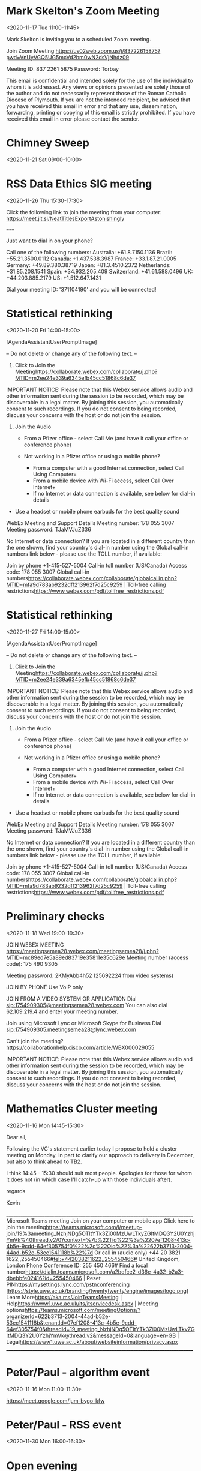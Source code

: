 #+CATEGORY: Calendar


* Mark Skelton's Zoom Meeting
  :PROPERTIES:
  :ETag:     "3182189618042000"
  :LOCATION: https://us02web.zoom.us/j/83722615875?pwd=VnUyVGQ5UG5mcVd2bm0wN2dsVjNhdz09
  :calendar-id: texhewson@gmail.com
  :ID:       _60q30c1g60o30e1i60o4ac1g60rj8gpl88rj2c1h84s34h9g60s30c1g60o30c1g70o4cc9g8d1kce9k6cr48dhg64o30c1g60o30c1g60o30c1g60o32c1g60o30c1g8gp46gi270pj0d9p6cpjgghk88s3ed1o60pj0cpi88p34c1i84qg_20201117T110000Z/texhewson@gmail.com
  :END:
:org-gcal:
<2020-11-17 Tue 11:00-11:45>

Mark Skelton is inviting you to a scheduled Zoom meeting.

Join Zoom Meeting
https://us02web.zoom.us/j/83722615875?pwd=VnUyVGQ5UG5mcVd2bm0wN2dsVjNhdz09

Meeting ID: 837 2261 5875
Password: Torbay

This email is confidential and intended solely for the use of the individual to whom it is addressed. Any views or opinions presented are solely those of the author and do not necessarily represent those of the Roman Catholic Diocese of Plymouth. If you are not the intended recipient, be advised that you have received this email in error and that any use, dissemination, forwarding, printing or copying of this email is strictly prohibited. If you have received this email in error please contact the sender.
:END:
* Chimney Sweep
  :PROPERTIES:
  :ETag:     "3202937124748000"
  :HANGOUTS: [[https://meet.google.com/oyo-ihti-kad][Join Hangouts Meet]]
  :calendar-id: texhewson@gmail.com
  :ID:       2lmsn9q85blvlmvqrk7886cr12/texhewson@gmail.com
  :END:
:org-gcal:
<2020-11-21 Sat 09:00-10:00>
:END:
* RSS Data Ethics SIG meeting
  :PROPERTIES:
  :ETag:     "3212961916162000"
  :LOCATION: Jitsi Meeting - https://meet.jit.si/NeatTitlesExportAstonishingly
  :HANGOUTS: [[https://meet.google.com/sgu-hace-phf][Join Hangouts Meet]]
  :calendar-id: texhewson@gmail.com
  :ID:       5ihp4q869eogg9drko3in5m4u9/texhewson@gmail.com
  :END:
:org-gcal:
<2020-11-26 Thu 15:30-17:30>


Click the following link to join the meeting from your computer: https://meet.jit.si/NeatTitlesExportAstonishingly

=====

Just want to dial in on your phone?

Call one of the following numbers:
Australia: +61.8.7150.1136
Brazil: +55.21.3500.0112
Canada: +1.437.538.3987
France: +33.1.87.21.0005
Germany: +49.89.380.38719
Japan: +81.3.4510.2372
Netherlands: +31.85.208.1541
Spain: +34.932.205.409
Switzerland: +41.61.588.0496
UK: +44.203.885.2179
US: +1.512.647.1431

Dial your meeting ID: '371104190' and you will be connected!
:END:
* Statistical rethinking
  :PROPERTIES:
  :ETag:     "3212965457436000"
  :LOCATION: Webex
  :calendar-id: texhewson@gmail.com
  :ID:       _60q30c1g60o30e1i60o4ac1g60rj8gpl88rj2c1h84s34h9g60s30c1g60o30c1g60o46h9g70ojgd2488q48dhg64o30c1g60o30c1g60o30c1g60o32c1g60o30c1g6h336c1m611jicho6t14ch9k6gs4ah9p74sk8d1l712j8dq38opg_20201120T140000Z/texhewson@gmail.com
  :END:
:org-gcal:
<2020-11-20 Fri 14:00-15:00>

[AgendaAssistantUserPromptImage]


-- Do not delete or change any of the following text. --

1. Click to Join the Meeting<https://collaborate.webex.com/collaborate/j.php?MTID=m2ee24e339a6345efb45cc51868c6de37>

IMPORTANT NOTICE: Please note that this Webex service allows audio and other information sent during the session to be recorded, which may be discoverable in a legal matter. By joining this session, you automatically consent to such recordings. If you do not consent to being recorded, discuss your concerns with the host or do not join the session.

2. Join the Audio

  *   From a Pfizer office - select Call Me (and have it call your office or conference phone)
  *   Not working in a Pfizer office or using a mobile phone?

     *   From a computer with a good Internet connection, select Call Using Computer+
     *   From a mobile device with Wi-Fi access, select Call Over Internet+
     *   If no Internet or data connection is available, see below for dial-in details
+ Use a headset or mobile phone earbuds for the best quality sound

WebEx Meeting and Support Details
Meeting number: 178 055 3007  Meeting password: TJaMVJuZ336

No Internet or data connection?
If you are located in a different country than the one shown, find your country's dial-in number using the Global call-in numbers link below - please use the TOLL number, if available:

Join by phone
+1-415-527-5004 Call-in toll number (US/Canada)
Access code: 178 055 3007
Global call-in numbers<https://collaborate.webex.com/collaborate/globalcallin.php?MTID=mfa9d783ab9232dff213962f7d25c9259>  |  Toll-free calling restrictions<https://www.webex.com/pdf/tollfree_restrictions.pdf>



:END:
* Statistical rethinking
  :PROPERTIES:
  :ETag:     "3212965457436000"
  :LOCATION: Webex
  :calendar-id: texhewson@gmail.com
  :ID:       _60q30c1g60o30e1i60o4ac1g60rj8gpl88rj2c1h84s34h9g60s30c1g60o30c1g60o46h9g70ojgd2488q48dhg64o30c1g60o30c1g60o30c1g60o32c1g60o30c1g6h336c1m611jicho6t14ch9k6gs4ah9p74sk8d1l712j8dq38opg_20201127T140000Z/texhewson@gmail.com
  :END:
:org-gcal:
<2020-11-27 Fri 14:00-15:00>

[AgendaAssistantUserPromptImage]


-- Do not delete or change any of the following text. --

1. Click to Join the Meeting<https://collaborate.webex.com/collaborate/j.php?MTID=m2ee24e339a6345efb45cc51868c6de37>

IMPORTANT NOTICE: Please note that this Webex service allows audio and other information sent during the session to be recorded, which may be discoverable in a legal matter. By joining this session, you automatically consent to such recordings. If you do not consent to being recorded, discuss your concerns with the host or do not join the session.

2. Join the Audio

  *   From a Pfizer office - select Call Me (and have it call your office or conference phone)
  *   Not working in a Pfizer office or using a mobile phone?

     *   From a computer with a good Internet connection, select Call Using Computer+
     *   From a mobile device with Wi-Fi access, select Call Over Internet+
     *   If no Internet or data connection is available, see below for dial-in details
+ Use a headset or mobile phone earbuds for the best quality sound

WebEx Meeting and Support Details
Meeting number: 178 055 3007  Meeting password: TJaMVJuZ336

No Internet or data connection?
If you are located in a different country than the one shown, find your country's dial-in number using the Global call-in numbers link below - please use the TOLL number, if available:

Join by phone
+1-415-527-5004 Call-in toll number (US/Canada)
Access code: 178 055 3007
Global call-in numbers<https://collaborate.webex.com/collaborate/globalcallin.php?MTID=mfa9d783ab9232dff213962f7d25c9259>  |  Toll-free calling restrictions<https://www.webex.com/pdf/tollfree_restrictions.pdf>



:END:
* Preliminary checks
  :PROPERTIES:
  :ETag:     "3210772391178000"
  :LOCATION: https://meetingsemea28.webex.com/meetingsemea28/j.php?MTID=mc89ed7e5a89ed83719e35811e35c629e
  :calendar-id: texhewson@gmail.com
  :ID:       _60s32ohoccqjabb4cgq68b9kc5im8bb1cli3cbb169j66dpp6gqm6chnc8/texhewson@gmail.com
  :END:
:org-gcal:
<2020-11-18 Wed 19:00-19:30>





JOIN WEBEX MEETING
https://meetingsemea28.webex.com/meetingsemea28/j.php?MTID=mc89ed7e5a89ed83719e35811e35c629e
Meeting number (access code): 175 490 9305

Meeting password: 2KMyAbb4h52 (25692224 from video systems)



JOIN BY PHONE
Use VoIP only


JOIN FROM A VIDEO SYSTEM OR APPLICATION
Dial sip:1754909305@meetingsemea28.webex.com
You can also dial 62.109.219.4 and enter your meeting number.


Join using Microsoft Lync or Microsoft Skype for Business
Dial sip:1754909305.meetingsemea28@lync.webex.com





Can't join the meeting?
https://collaborationhelp.cisco.com/article/WBX000029055


IMPORTANT NOTICE: Please note that this Webex service allows audio and other information sent during the session to be recorded, which may be discoverable in a legal matter. By joining this session, you automatically consent to such recordings. If you do not consent to being recorded, discuss your concerns with the host or do not join the session.
:END:
* Mathematics Cluster meeting
  :PROPERTIES:
  :ETag:     "3211039858690000"
  :calendar-id: texhewson@gmail.com
  :ID:       _60q30c1g60o30e1i60o4ac1g60rj8gpl88rj2c1h84s34h9g60s30c1g60o30c1g84pkce1j6h1jicq688s48dhg64o30c1g60o30c1g60o30c1g60o32c1g60o30c1g70rjcga36h2j6gi26kq30d9k60sk8gpn751k4ha48go38e9k8oo0/texhewson@gmail.com
  :END:
:org-gcal:
<2020-11-16 Mon 14:45-15:30>

Dear all,

Following the VC's statement earlier today I propose to hold a cluster meeting on Monday. In part to clarify our approach to delivery in December, but also to think ahead to TB2.

I think 14:45 - 15:30 should suit most people. Apologies for those for whom it does not (in which case I'll catch-up with those individuals after).

regards

Kevin



________________________________________________________________________________
Microsoft Teams meeting
Join on your computer or mobile app
Click here to join the meeting<https://teams.microsoft.com/l/meetup-join/19%3ameeting_NzhjNDg5OTItYTk3Zi00MzUwLTkyZGItMDQ3Y2U0YzhjYmVk%40thread.v2/0?context=%7b%22Tid%22%3a%2207ef1208-413c-4b5e-9cdd-64ef305754f0%22%2c%22Oid%22%3a%22622b3713-2004-44ad-b52e-53ec1541118b%22%7d>
Or call in (audio only)
+44 20 3821 1622,,255450466#<tel:+442038211622,,255450466#>   United Kingdom, London
Phone Conference ID: 255 450 466#
Find a local number<https://dialin.teams.microsoft.com/a2bdfce2-d36e-4a32-b2a3-dbebbfe02416?id=255450466> | Reset PIN<https://mysettings.lync.com/pstnconferencing>
[https://style.uwe.ac.uk/branding/twentytwenty/engine/images/logo.png]
Learn More<https://aka.ms/JoinTeamsMeeting> | Help<https://www1.uwe.ac.uk/its/itservicedesk.aspx> | Meeting options<https://teams.microsoft.com/meetingOptions/?organizerId=622b3713-2004-44ad-b52e-53ec1541118b&tenantId=07ef1208-413c-4b5e-9cdd-64ef305754f0&threadId=19_meeting_NzhjNDg5OTItYTk3Zi00MzUwLTkyZGItMDQ3Y2U0YzhjYmVk@thread.v2&messageId=0&language=en-GB> | Legal<https://www1.uwe.ac.uk/about/websiteinformation/privacy.aspx>
________________________________________________________________________________
:END:
* Peter/Paul - algorithm event
  :PROPERTIES:
  :ETag:     "3211047876346000"
  :LOCATION: https://meet.google.com/jum-bygo-kfw
  :HANGOUTS: [[https://meet.google.com/jum-bygo-kfw][Join Hangouts Meet]]
  :calendar-id: texhewson@gmail.com
  :ID:       5ehbuqgtdr7426mkl8tc3cacop/texhewson@gmail.com
  :END:
:org-gcal:
<2020-11-16 Mon 11:00-11:30>

https://meet.google.com/jum-bygo-kfw
:END:
* Peter/Paul - RSS event
  :PROPERTIES:
  :ETag:     "3213503413246000"
  :HANGOUTS: [[https://meet.google.com/run-uyth-agf][Join Hangouts Meet]]
  :calendar-id: texhewson@gmail.com
  :ID:       65rto3v046u8qejjm3fj9ljqnf/texhewson@gmail.com
  :END:
:org-gcal:
<2020-11-30 Mon 16:00-16:30>
:END:
* Open evening
  :PROPERTIES:
  :ETag:     "3215071879770000"
  :calendar-id: texhewson@gmail.com
  :ID:       70pjiopic8qj0b9m6som4b9kc4o64b9oc4pj4b9hc8q34d1nckq3ip1mc8/texhewson@gmail.com
  :END:
:org-gcal:
<2020-12-09 Wed 18:00-19:00>

https://apply.army.mod.uk/what-we-offer/regular-soldier/training/afcharrogate
:END:
* Business studies tutorial
  :PROPERTIES:
  :ETag:     "3211252742668000"
  :calendar-id: texhewson@gmail.com
  :ID:       4987mbirer6opdc9kg8rqch7qn_20201127T100000Z/texhewson@gmail.com
  :END:
:org-gcal:
<2020-11-27 Fri 10:00-11:00>
:END:
* Business studies tutorial
  :PROPERTIES:
  :ETag:     "3211252742668000"
  :calendar-id: texhewson@gmail.com
  :ID:       4987mbirer6opdc9kg8rqch7qn_20201204T100000Z/texhewson@gmail.com
  :END:
:org-gcal:
<2020-12-04 Fri 10:00-11:00>
:END:
* Business studies tutorial
  :PROPERTIES:
  :ETag:     "3211252816636000"
  :calendar-id: texhewson@gmail.com
  :ID:       25ofgf3ttc34u2cqbtcht0u6ah_20201127T110000Z/texhewson@gmail.com
  :END:
:org-gcal:
<2020-11-27 Fri 11:00-12:00>
:END:
* Business studies tutorial
  :PROPERTIES:
  :ETag:     "3211252816636000"
  :calendar-id: texhewson@gmail.com
  :ID:       25ofgf3ttc34u2cqbtcht0u6ah_20201204T110000Z/texhewson@gmail.com
  :END:
:org-gcal:
<2020-12-04 Fri 11:00-12:00>
:END:
* Business studies tutorial
  :PROPERTIES:
  :ETag:     "3211252849606000"
  :calendar-id: texhewson@gmail.com
  :ID:       5gak93pkisunvasi47sgsul1h0_20201127T130000Z/texhewson@gmail.com
  :END:
:org-gcal:
<2020-11-27 Fri 13:00-14:00>
:END:
* Business studies tutorial
  :PROPERTIES:
  :ETag:     "3211252849606000"
  :calendar-id: texhewson@gmail.com
  :ID:       5gak93pkisunvasi47sgsul1h0_20201204T130000Z/texhewson@gmail.com
  :END:
:org-gcal:
<2020-12-04 Fri 13:00-14:00>
:END:
* Business studies tutorial
  :PROPERTIES:
  :ETag:     "3211252916726000"
  :calendar-id: texhewson@gmail.com
  :ID:       340l3pvaalf5etti0arrad7h09/texhewson@gmail.com
  :END:
:org-gcal:
<2020-12-02 Wed 13:00-14:00>
:END:
* Week 20
  :PROPERTIES:
  :ETag:     "3211252963962000"
  :calendar-id: texhewson@gmail.com
  :ID:       12ef9t3g4m8dtp4h07fvar3slk/texhewson@gmail.com
  :END:
:org-gcal:
<2020-11-23 Mon 08:00-09:00>
:END:

* Business studies tutorial (online?) UMCDM8
  :PROPERTIES:
  :ETag:     "3211253403104000"
  :calendar-id: texhewson@gmail.com
  :ID:       104pd9g51ha3oh1ejavein1333/texhewson@gmail.com
  :END:
:org-gcal:
<2020-11-30 Mon 09:30-10:30>
:END:
* Business studies tutorial (online?)  UMCDM8
  :PROPERTIES:
  :ETag:     "3211253427470000"
  :calendar-id: texhewson@gmail.com
  :ID:       2cjuau85rlrl65lb5msot5cnsi/texhewson@gmail.com
  :END:
:org-gcal:
<2020-11-30 Mon 13:00-14:00>
:END:
* Business studies tutorial (online?)  UMCDM8
  :PROPERTIES:
  :ETag:     "3211253448742000"
  :calendar-id: texhewson@gmail.com
  :ID:       464v5m16pmu38l5hdolqvdu1ge/texhewson@gmail.com
  :END:
:org-gcal:
<2020-11-30 Mon 14:00-15:00>
:END:
* Business studies tutorial (online?)  UMCDM8
  :PROPERTIES:
  :ETag:     "3211253479250000"
  :calendar-id: texhewson@gmail.com
  :ID:       3g2jrqnof0drvk1s9bli5jnh5i/texhewson@gmail.com
  :END:
:org-gcal:
<2020-12-01 Tue 09:00-10:00>
:END:
* Business studies tutorial (online?)  UMCDM8
  :PROPERTIES:
  :ETag:     "3211253500328000"
  :calendar-id: texhewson@gmail.com
  :ID:       7dhk2i8srkohtg6a5ul1tlr5t1/texhewson@gmail.com
  :END:
:org-gcal:
<2020-12-01 Tue 11:00-12:00>
:END:
* Business studies tutorial (online?)  UMCDM8
  :PROPERTIES:
  :ETag:     "3211253521148000"
  :calendar-id: texhewson@gmail.com
  :ID:       26viukcqgpr2vhru5jugj1se6i/texhewson@gmail.com
  :END:
:org-gcal:
<2020-12-01 Tue 12:00-13:00>
:END:
* Business tutorial UMCDM9
  :PROPERTIES:
  :ETag:     "3211253676518000"
  :calendar-id: texhewson@gmail.com
  :ID:       6ttcavr2nen43srgknno90jra2_20210104T090000Z/texhewson@gmail.com
  :END:
:org-gcal:
<2021-01-04 Mon 09:00-10:00>
:END:
* Business tutorial UMCDM9
  :PROPERTIES:
  :ETag:     "3211253676518000"
  :calendar-id: texhewson@gmail.com
  :ID:       6ttcavr2nen43srgknno90jra2_20210111T090000Z/texhewson@gmail.com
  :END:
:org-gcal:
<2021-01-11 Mon 09:00-10:00>
:END:
* Business studies tutorial UMCDB9
  :PROPERTIES:
  :ETag:     "3211253758550000"
  :calendar-id: texhewson@gmail.com
  :ID:       5ut35bl9e8kesm62om5ijtm3af_20210104T100000Z/texhewson@gmail.com
  :END:
:org-gcal:
<2021-01-04 Mon 10:00-11:00>
:END:
* Business studies tutorial UMCDB9
  :PROPERTIES:
  :ETag:     "3211253758550000"
  :calendar-id: texhewson@gmail.com
  :ID:       5ut35bl9e8kesm62om5ijtm3af_20210111T100000Z/texhewson@gmail.com
  :END:
:org-gcal:
<2021-01-11 Mon 10:00-11:00>
:END:
* Business studies tutorial UMCDM8
  :PROPERTIES:
  :ETag:     "3211253870272000"
  :calendar-id: texhewson@gmail.com
  :ID:       1taqp04uu4u2br8tutf7rnq6ik_20210104T120000Z/texhewson@gmail.com
  :END:
:org-gcal:
<2021-01-04 Mon 12:00-13:00>
:END:
* Business tutorial UMCDB9
  :PROPERTIES:
  :ETag:     "3211254106634000"
  :calendar-id: texhewson@gmail.com
  :ID:       4lops5n3d32lp7fr89i6vm491n_20210106T093000Z/texhewson@gmail.com
  :END:
:org-gcal:
<2021-01-06 Wed 09:30-10:30>
:END:
* Business tutorial UMCDB9
  :PROPERTIES:
  :ETag:     "3211254106634000"
  :calendar-id: texhewson@gmail.com
  :ID:       4lops5n3d32lp7fr89i6vm491n_20210113T093000Z/texhewson@gmail.com
  :END:
:org-gcal:
<2021-01-13 Wed 09:30-10:30>
:END:
* Business tutorial UMCDB9
  :PROPERTIES:
  :ETag:     "3211254173100000"
  :calendar-id: texhewson@gmail.com
  :ID:       7p9sq3esmmi7oqagk797smk980_20210106T140000Z/texhewson@gmail.com
  :END:
:org-gcal:
<2021-01-06 Wed 14:00-15:00>
:END:
* Business tutorial UMCDB9
  :PROPERTIES:
  :ETag:     "3211254173100000"
  :calendar-id: texhewson@gmail.com
  :ID:       7p9sq3esmmi7oqagk797smk980_20210113T140000Z/texhewson@gmail.com
  :END:
:org-gcal:
<2021-01-13 Wed 14:00-15:00>
:END:
* Business tutorial UMCMB9
  :PROPERTIES:
  :ETag:     "3211254474610000"
  :calendar-id: texhewson@gmail.com
  :ID:       3i6o043t7soqs6h31jjbc4kjnd_20210106T150000Z/texhewson@gmail.com
  :END:
:org-gcal:
<2021-01-06 Wed 15:00-16:00>
:END:
* Business tutorial UMCMB9
  :PROPERTIES:
  :ETag:     "3211254474610000"
  :calendar-id: texhewson@gmail.com
  :ID:       3i6o043t7soqs6h31jjbc4kjnd_20210113T150000Z/texhewson@gmail.com
  :END:
:org-gcal:
<2021-01-13 Wed 15:00-16:00>
:END:

* Overnight
  :PROPERTIES:
  :ETag:     "3211737026844000"
  :calendar-id: texhewson@gmail.com
  :ID:       c5i68d9p6gsj2bb26ks3gb9kchim2b9pc9gm6bb4c4s68e1m6osj2or174/texhewson@gmail.com
  :END:
:org-gcal:
<2020-11-26 Thu 19:00>--<2020-11-27 Fri 11:00>

https://www.google.com/travel/trips/trip?gsas=1&dest_src=utn&trip_id=1683870398448890255:1683870398448890255
:END:
* Remotely Invigilated Online Exams
  :PROPERTIES:
  :ETag:     "3212098235136000"
  :LOCATION: https://eqam.my.webex.com/eqam.my/j.php?MTID=m0b086a937c2138b29cf0f72a2ec63563
  :calendar-id: texhewson@gmail.com
  :ID:       _c5i3ad1n60rj8b9hchi3gb9k6him8bb2c8p6cb9n68s62c1i6phm4opp6o/texhewson@gmail.com
  :END:
:org-gcal:
<2020-11-22 Sun 18:20-19:40>





JOIN WEBEX MEETING
https://eqam.my.webex.com/eqam.my/j.php?MTID=m0b086a937c2138b29cf0f72a2ec63563
Meeting number (access code): 175 559 8239

Meeting password: M0OBW (60629 from phones and video systems)



TAP TO JOIN FROM A MOBILE DEVICE (ATTENDEES ONLY)
+44-20-7660-8149,,1755598239#60629# tel:%2B44-20-7660-8149,,*01*1755598239%2360629%23*01* United Kingdom Toll
Some mobile devices may ask attendees to enter a numeric meeting password.


JOIN BY PHONE
+44-20-7660-8149 United Kingdom Toll

Global call-in numbers
https://eqam.my.webex.com/eqam.my/globalcallin.php?MTID=m2fc844cceab7b6fc67a7064ebef7bafc


JOIN BY VIDEO SYSTEM, APPLICATION OR SKYPE FOR BUSINESS
Dial sip:1755598239@webex.com
You can also dial 62.109.219.4 and enter your meeting number.





Can't join the meeting?
https://collaborationhelp.cisco.com/article/WBX000029055


IMPORTANT NOTICE: Please note that this Webex service allows audio and other information sent during the session to be recorded, which may be discoverable in a legal matter. By joining this session, you automatically consent to such recordings. If you do not consent to being recorded, discuss your concerns with the host or do not join the session.
:END:
* MSc teaching
  :PROPERTIES:
  :ETag:     "3213825707178000"
  :calendar-id: texhewson@gmail.com
  :ID:       6hgmac1m75hmcbb66tj6cb9k6ormabb16lh3gb9l6kq66php6oo36cpl74/texhewson@gmail.com
  :END:
:org-gcal:
<2020-12-02 Wed 14:30-15:30>
:END:
* Co-op Christmas drinks
  :PROPERTIES:
  :ETag:     "3213999172386000"
  :calendar-id: texhewson@gmail.com
  :ID:       3ek50brda33b8a2jt5qra0hb7f/texhewson@gmail.com
  :END:
:org-gcal:
<2020-12-10 Thu 19:00-20:00>

<a href="https://gmail.us3.list-manage.com/track/click?u=4d23d81e0b5ed69484e234221&amp;id=a0aae4b8e6&amp;e=2eced5eb2c">https://us02web.zoom.us/j/<wbr>88969420045?pwd=<wbr>UnBUb0NTdmRpdzl3bUpUYmJYRjZMUT<wbr>09</a>
:END:
* Statistical rethinking book club
  :PROPERTIES:
  :ETag:     "3214155319662000"
  :LOCATION: Webex
  :calendar-id: texhewson@gmail.com
  :ID:       _60q30c1g60o30e1i60o4ac1g60rj8gpl88rj2c1h84s34h9g60s30c1g60o30c1g8ko36di38p2j0chn8d0k8dhg64o30c1g60o30c1g60o30c1g60o32c1g60o30c1g6t2k6ha48gqj6gq4650k6d9k8os4cc2164rjcdi275134cq66oqg_20201204T140000Z/texhewson@gmail.com
  :END:
:org-gcal:
<2020-12-04 Fri 14:00-15:00>

[AgendaAssistantUserPromptImage]


-- Do not delete or change any of the following text. --

1. Click to Join the Meeting<https://collaborate.webex.com/collaborate/j.php?MTID=m34d0bc5e3d52a0bc5f832cf9bd6a13f0>

IMPORTANT NOTICE: Please note that this Webex service allows audio and other information sent during the session to be recorded, which may be discoverable in a legal matter. By joining this session, you automatically consent to such recordings. If you do not consent to being recorded, discuss your concerns with the host or do not join the session.

2. Join the Audio

  *   From a Pfizer office - select Call Me (and have it call your office or conference phone)
  *   Not working in a Pfizer office or using a mobile phone?

     *   From a computer with a good Internet connection, select Call Using Computer+
     *   From a mobile device with Wi-Fi access, select Call Over Internet+
     *   If no Internet or data connection is available, see below for dial-in details
+ Use a headset or mobile phone earbuds for the best quality sound

WebEx Meeting and Support Details
Meeting number: 178 599 5767  Meeting password: 7BBpvZNhf82

No Internet or data connection?
If you are located in a different country than the one shown, find your country's dial-in number using the Global call-in numbers link below - please use the TOLL number, if available:

Join by phone
+1-415-527-5004 Call-in toll number (US/Canada)
Access code: 178 599 5767
Global call-in numbers<https://collaborate.webex.com/collaborate/globalcallin.php?MTID=m59166fd60b57b12ea9a28dee0ce75096>  |  Toll-free calling restrictions<https://www.webex.com/pdf/tollfree_restrictions.pdf>



:END:
* Statistical rethinking book club
  :PROPERTIES:
  :ETag:     "3214155319662000"
  :LOCATION: Webex
  :calendar-id: texhewson@gmail.com
  :ID:       _60q30c1g60o30e1i60o4ac1g60rj8gpl88rj2c1h84s34h9g60s30c1g60o30c1g8ko36di38p2j0chn8d0k8dhg64o30c1g60o30c1g60o30c1g60o32c1g60o30c1g6t2k6ha48gqj6gq4650k6d9k8os4cc2164rjcdi275134cq66oqg_20201218T140000Z/texhewson@gmail.com
  :END:
:org-gcal:
<2020-12-18 Fri 14:00-15:00>

[AgendaAssistantUserPromptImage]


-- Do not delete or change any of the following text. --

1. Click to Join the Meeting<https://collaborate.webex.com/collaborate/j.php?MTID=m34d0bc5e3d52a0bc5f832cf9bd6a13f0>

IMPORTANT NOTICE: Please note that this Webex service allows audio and other information sent during the session to be recorded, which may be discoverable in a legal matter. By joining this session, you automatically consent to such recordings. If you do not consent to being recorded, discuss your concerns with the host or do not join the session.

2. Join the Audio

  *   From a Pfizer office - select Call Me (and have it call your office or conference phone)
  *   Not working in a Pfizer office or using a mobile phone?

     *   From a computer with a good Internet connection, select Call Using Computer+
     *   From a mobile device with Wi-Fi access, select Call Over Internet+
     *   If no Internet or data connection is available, see below for dial-in details
+ Use a headset or mobile phone earbuds for the best quality sound

WebEx Meeting and Support Details
Meeting number: 178 599 5767  Meeting password: 7BBpvZNhf82

No Internet or data connection?
If you are located in a different country than the one shown, find your country's dial-in number using the Global call-in numbers link below - please use the TOLL number, if available:

Join by phone
+1-415-527-5004 Call-in toll number (US/Canada)
Access code: 178 599 5767
Global call-in numbers<https://collaborate.webex.com/collaborate/globalcallin.php?MTID=m59166fd60b57b12ea9a28dee0ce75096>  |  Toll-free calling restrictions<https://www.webex.com/pdf/tollfree_restrictions.pdf>



:END:
* FW: Deanery Meeting
  :PROPERTIES:
  :ETag:     "3214858826658000"
  :LOCATION: https://us02web.zoom.us/j/83382455195?pwd=c2pTOW1BZDBvcGhhZ3dxeUhSWFFpUT09
  :calendar-id: texhewson@gmail.com
  :ID:       _60q30c1g60o30e1i60o4ac1g60rj8gpl88rj2c1h84s34h9g60s30c1g60o30c1g6go32e9o60ojgd9p8d248dhg64o30c1g60o30c1g60o30c1g60o32c1g60o30c1g74qj0d1m8l0j2dpn8h1jacpk6cs3eh1j8oq42d1p60s44g9j710g/texhewson@gmail.com
  :END:
:org-gcal:
<2020-12-17 Thu 15:00-16:00>




Mark Skelton is inviting you to a scheduled Zoom meeting.

Join Zoom Meeting
https://us02web.zoom.us/j/83382455195?pwd=c2pTOW1BZDBvcGhhZ3dxeUhSWFFpUT09

Meeting ID: 833 8245 5195
Passcode: 955396
One tap mobile
+13462487799,,83382455195#,,,,,,0#,,955396# US (Houston)
+14086380968,,83382455195#,,,,,,0#,,955396# US (San Jose)

Dial by your location
        +1 346 248 7799 US (Houston)
        +1 408 638 0968 US (San Jose)
        +1 646 876 9923 US (New York)
        +1 669 900 6833 US (San Jose)
        +1 253 215 8782 US (Tacoma)
        +1 301 715 8592 US (Washington D.C)
        +1 312 626 6799 US (Chicago)
Meeting ID: 833 8245 5195
Passcode: 955396
Find your local number: https://us02web.zoom.us/u/kcoksiCm9R

This email is confidential and intended solely for the use of the individual to whom it is addressed. Any views or opinions presented are solely those of the author and do not necessarily represent those of the Roman Catholic Diocese of Plymouth. If you are not the intended recipient, be advised that you have received this email in error and that any use, dissemination, forwarding, printing or copying of this email is strictly prohibited. If you have received this email in error please contact the sender.
:END:
* Data Ethics SIG committee meeting
  :PROPERTIES:
  :ETag:     "3215074047638000"
  :LOCATION: Microsoft Teams Meeting
  :calendar-id: texhewson@gmail.com
  :ID:       _60q30c1g60o30e1i60o4ac1g60rj8gpl88rj2c1h84s34h9g60s30c1g60o30c1g6ko3gh25652kcd1l8d2k8dhg64o30c1g60o30c1g60o30c1g60o32c1g60o30c1g6d0k4cpj8h142g9o6533egpk6p138ha38h1jccpp612k4chl6osg/texhewson@gmail.com
  :END:
:org-gcal:
<2020-12-16 Wed 15:00-17:00>

Dear Paul,

Please see below the joining instructions for the Data Ethics SIG committee meeting on 16 December at 3pm.

Kind regards,
Amaka
________________________________________________________________________________
Microsoft Teams meeting
Join on your computer or mobile app
Click here to join the meeting<https://teams.microsoft.com/l/meetup-join/19%3ameeting_MWY2NDU4MGItNzg1OS00YWNhLTgyMjItZDQ4ZTNiM2E2MGUx%40thread.v2/0?context=%7b%22Tid%22%3a%22d7af58d0-d14d-4a14-b333-3d6d769ced80%22%2c%22Oid%22%3a%221af18ab4-9c7c-42c4-9cf3-bb0fc3551ad4%22%7d>
Or call in (audio only)
+44 20 3321 5256,,243254412#<tel:+442033215256,,243254412#>   United Kingdom, London
Phone Conference ID: 243 254 412#
Find a local number<https://dialin.teams.microsoft.com/4b5b6005-9bc2-431f-8de9-92e6a0c045c2?id=243254412> | Reset PIN<https://mysettings.lync.com/pstnconferencing>
[https://rss.org.uk/RSS/media/About/RSS-strapline-logo.jpg]
For dial-in instructions please click on Help
Learn More<https://aka.ms/JoinTeamsMeeting> | Help<https://rss.org.uk/training-events/events/webinars/dial/> | Meeting options<https://teams.microsoft.com/meetingOptions/?organizerId=1af18ab4-9c7c-42c4-9cf3-bb0fc3551ad4&tenantId=d7af58d0-d14d-4a14-b333-3d6d769ced80&threadId=19_meeting_MWY2NDU4MGItNzg1OS00YWNhLTgyMjItZDQ4ZTNiM2E2MGUx@thread.v2&messageId=0&language=en-US> | Legal<https://rss.org.uk/about/policy-and-guidelines/>
________________________________________________________________________________

:END:
* Statistical rethinking book club
  :PROPERTIES:
  :ETag:     "3215189969390000"
  :LOCATION: Webex
  :calendar-id: texhewson@gmail.com
  :ID:       _60q30c1g60o30e1i60o4ac1g60rj8gpl88rj2c1h84s34h9g60s30c1g60o30c1g8ko36di38p2j0chn8d0k8dhg64o30c1g60o30c1g60o30c1g60o32c1g60o30c1g6t2k6ha48gqj6gq4650k6d9k8os4cc2164rjcdi275134cq66oqg_20201211T140000Z/texhewson@gmail.com
  :END:
:org-gcal:
<2020-12-11 Fri 15:00-16:00>

UPDATE: I’m afraid I have an important meeting that I have to attend at 2pm GMT on Friday. Can we move this out by an hour?

Chapter 14 is a rather hefty read. If anybody wants to take an extra week over it, I’m OK to cancel for this week and reconvene next week.


-- Do not delete or change any of the following text. --

1. Click to Join the Meeting<https://collaborate.webex.com/collaborate/j.php?MTID=m419728833a799265a715a74830517379>

IMPORTANT NOTICE: Please note that this Webex service allows audio and other information sent during the session to be recorded, which may be discoverable in a legal matter. By joining this session, you automatically consent to such recordings. If you do not consent to being recorded, discuss your concerns with the host or do not join the session.

2. Join the Audio

  *   From a Pfizer office - select Call Me (and have it call your office or conference phone)
  *   Not working in a Pfizer office or using a mobile phone?

     *   From a computer with a good Internet connection, select Call Using Computer+
     *   From a mobile device with Wi-Fi access, select Call Over Internet+
     *   If no Internet or data connection is available, see below for dial-in details
+ Use a headset or mobile phone earbuds for the best quality sound

WebEx Meeting and Support Details
Meeting number: 178 949 7862  Meeting password: 7BBpvZNhf82

No Internet or data connection?
If you are located in a different country than the one shown, find your country's dial-in number using the Global call-in numbers link below - please use the TOLL number, if available:

Join by phone
+1-415-527-5004 Call-in toll number (US/Canada)
Access code: 178 949 7862
Global call-in numbers<https://collaborate.webex.com/collaborate/globalcallin.php?MTID=m464ef2a986dfff74330b0c60a0e05a4f>  |  Toll-free calling restrictions<https://www.webex.com/pdf/tollfree_restrictions.pdf>



:END:
* RSS Data Ethics SIG meeting
  :PROPERTIES:
  :ETag:     "3215140358561000"
  :LOCATION: RSS Microsoft Teams
  :calendar-id: texhewson@gmail.com
  :ID:       60s68e1kcli34bb36tijab9kcdim8b9p6hijcb9p6krj2pj3ccs36c356g/texhewson@gmail.com
  :END:
:org-gcal:
<2020-12-16 Wed 15:00-17:00>

<span>Microsoft Teams meeting<br>Join on your computer or mobile app<br>Click here to join the meeting&lt;<a href="https://teams.microsoft.com/l/meetup-join/19%3ameeting_MWY2NDU4MGItNzg1OS00YWNhLTgyMjItZDQ4ZTNiM2E2MGUx%40thread.v2/0?context=%7b%22Tid%22%3a%22d7af58d0-d14d-4a14-b333-3d6d769ced80%22%2c%22Oid%22%3a%221af18ab4-9c7c-42c4-9cf3-bb0fc3551ad4%22%7d">https://teams.microsoft.com/l/meetup-join/19%3ameeting_MWY2NDU4MGItNzg1OS00YWNhLTgyMjItZDQ4ZTNiM2E2MGUx%40thread.v2/0?context=%7b%22Tid%22%3a%22d7af58d0-d14d-4a14-b333-3d6d769ced80%22%2c%22Oid%22%3a%221af18ab4-9c7c-42c4-9cf3-bb0fc3551ad4%22%7d</a>&gt;<br>Or call in (audio only)<br>+44 20 3321 5256,,243254412#&lt;tel:+442033215256,,243254412#&gt;   United Kingdom, London<br>Phone Conference ID: 243 254 412#<br>Find a local number&lt;<a href="https://dialin.teams.microsoft.com/4b5b6005-9bc2-431f-8de9-92e6a0c045c2?id=243254412">https://dialin.teams.microsoft.com/4b5b6005-9bc2-431f-8de9-92e6a0c045c2?id=243254412</a>&gt; | Reset PIN&lt;<a href="https://mysettings.lync.com/pstnconferencing">https://mysettings.lync.com/pstnconferencing</a>&gt;<br>[<a href="https://rss.org.uk/RSS/media/About/RSS-strapline-logo.jpg">https://rss.org.uk/RSS/media/About/RSS-strapline-logo.jpg</a>]<br>For dial-in instructions please click on Help<br>Learn More&lt;<a href="https://aka.ms/JoinTeamsMeeting">https://aka.ms/JoinTeamsMeeting</a>&gt; | Help&lt;<a href="https://rss.org.uk/training-events/events/webinars/dial/">https://rss.org.uk/training-events/events/webinars/dial/</a>&gt; | Meeting options&lt;<a href="https://teams.microsoft.com/meetingOptions/?organizerId=1af18ab4-9c7c-42c4-9cf3-bb0fc3551ad4&tenantId=d7af58d0-d14d-4a14-b333-3d6d769ced80&threadId=19_meeting_MWY2NDU4MGItNzg1OS00YWNhLTgyMjItZDQ4ZTNiM2E2MGUx@thread.v2&messageId=0&language=en-US">https://teams.microsoft.com/meetingOptions/?organizerId=1af18ab4-9c7c-42c4-9cf3-bb0fc3551ad4&amp;tenantId=d7af58d0-d14d-4a14-b333-3d6d769ced80&amp;threadId=19_meeting_MWY2NDU4MGItNzg1OS00YWNhLTgyMjItZDQ4ZTNiM2E2MGUx@thread.v2&amp;messageId=0&amp;language=en-US</a>&gt; | Legal&lt;<a href="https://rss.org.uk/about/policy-and-guidelines/">https://rss.org.uk/about/policy-and-guidelines/</a>&gt;</span>
:END:
* [#B] Development Analytics - Consultant Roster  (Paul Hewson)
  :PROPERTIES:
  :ETag:     "3215409134208000"
  :LOCATION: Zoom
  :HANGOUTS: [[https://meet.google.com/ezg-qpag-kzk][Join Hangouts Meet]]
  :calendar-id: texhewson@gmail.com
  :ID:       kvoqrn0jp1ovlgfdottn8m4j3o/texhewson@gmail.com
  :END:
:org-gcal:
<2020-12-14 Mon 10:30-11:00>

As invited by your email<b>Zoom Meeting details:&nbsp;</b><br><br>Topic: Development Analytics Consultant Roster Introductions<br><p>Meeting ID: 327 157 3541<br>Security Passcode: 12345<br>Join URL:&nbsp;<a href="https://www.developmentanalytics.org/so/82NOU2dti/c?w=TcC5I21RXkqZEhmtnTrU9HZs6pIAq6zqqg3xcNlQxgI.eyJ1IjoiaHR0cHM6Ly91czAyd2ViLnpvb20udXMvai8zMjcxNTczNTQxP3B3ZD1NSGRxVlVwcmVXeDNURVU0V0UxTmVHRndjWE5SWnowOSIsInIiOiI4ZjU2NzViZC0yZTAzLTQyMzEtZjc1YS1jODc0MmQ5OThkOGMiLCJtIjoibWFpbCIsImMiOiIwMDAwMDAwMC0wMDAwLTAwMDAtMDAwMC0wMDAwMDAwMDAwMDAifQ">https://us02web.zoom.us/<u></u>j/3271573541pwd=<u></u>MHdqVUpreWx3TEU4WE1NeGFwcXNRZz<u></u>09</a></p>
:END:
